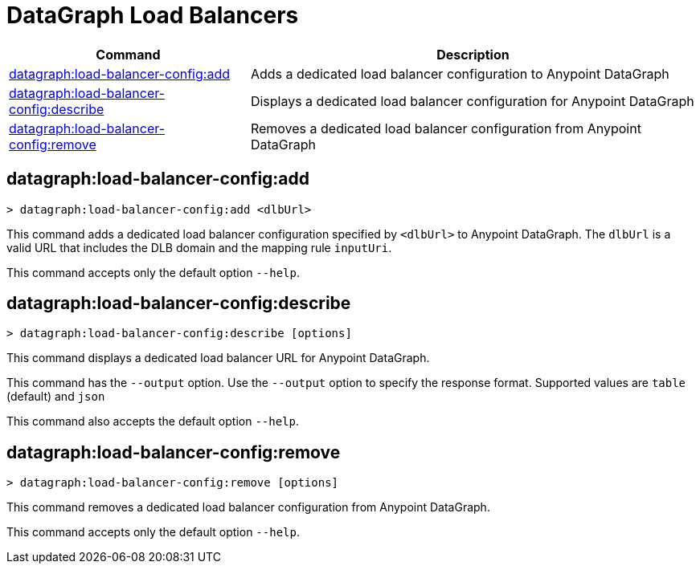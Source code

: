 = DataGraph Load Balancers


// tag::summary[]

[%header,cols="35a,65a"]
|===
|Command |Description
| xref:datagraph.adoc#datagraph-load-balancer-config-add[datagraph:load-balancer-config:add] | Adds a dedicated load balancer configuration to Anypoint DataGraph
| xref:datagraph.adoc#datagraph-load-balancer-config-describe[datagraph:load-balancer-config:describe] | Displays a dedicated load balancer configuration for Anypoint DataGraph
| xref:datagraph.adoc#datagraph-load-balancer-config-remove[datagraph:load-balancer-config:remove]| Removes a dedicated load balancer configuration from Anypoint DataGraph
|===


// end::summary[]


// tag::commands[]

[[datagraph-load-balancer-config-add]]
== datagraph:load-balancer-config:add

----
> datagraph:load-balancer-config:add <dlbUrl>
----
This command adds a dedicated load balancer configuration specified by `<dlbUrl>` to Anypoint DataGraph.
The `dlbUrl` is a valid URL that includes the DLB domain and the mapping rule `inputUri`.


This command accepts only the default option `--help`.

[[datagraph-load-balancer-config-describe]]
== datagraph:load-balancer-config:describe

----
> datagraph:load-balancer-config:describe [options]
----

This command displays a dedicated load balancer URL for Anypoint DataGraph.

This command has the `--output` option. Use the `--output` option to specify the response format. Supported values are `table` (default) and `json`

This command also accepts the default option `--help`.

[[datagraph-load-balancer-config-remove]]
== datagraph:load-balancer-config:remove

----
> datagraph:load-balancer-config:remove [options]
----

This command removes a dedicated load balancer configuration from Anypoint DataGraph.

This command accepts only the default option `--help`.

// end::commands[]
